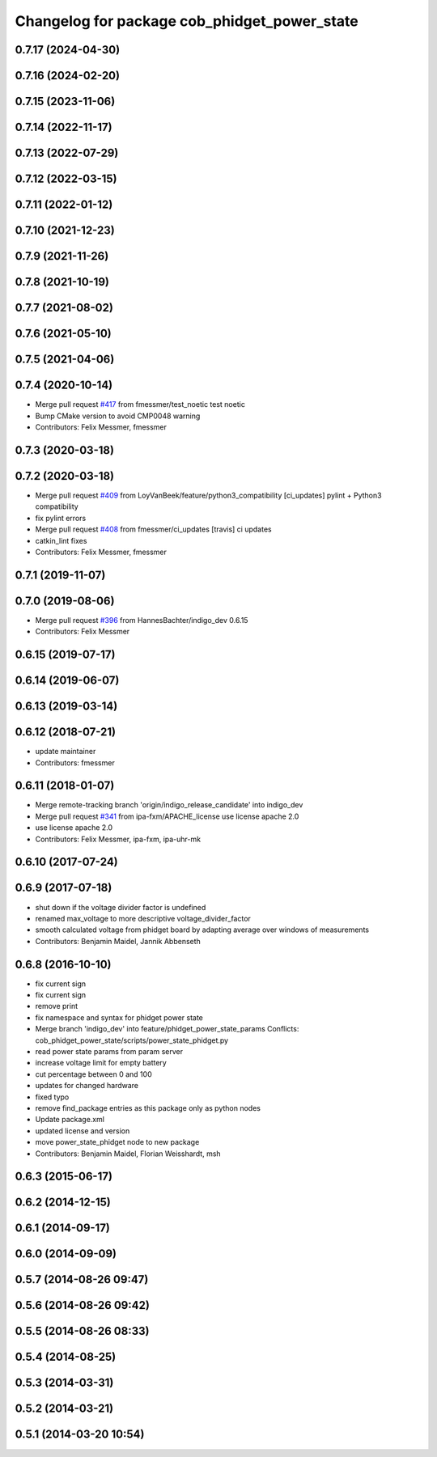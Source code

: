 ^^^^^^^^^^^^^^^^^^^^^^^^^^^^^^^^^^^^^^^^^^^^^
Changelog for package cob_phidget_power_state
^^^^^^^^^^^^^^^^^^^^^^^^^^^^^^^^^^^^^^^^^^^^^

0.7.17 (2024-04-30)
-------------------

0.7.16 (2024-02-20)
-------------------

0.7.15 (2023-11-06)
-------------------

0.7.14 (2022-11-17)
-------------------

0.7.13 (2022-07-29)
-------------------

0.7.12 (2022-03-15)
-------------------

0.7.11 (2022-01-12)
-------------------

0.7.10 (2021-12-23)
-------------------

0.7.9 (2021-11-26)
------------------

0.7.8 (2021-10-19)
------------------

0.7.7 (2021-08-02)
------------------

0.7.6 (2021-05-10)
------------------

0.7.5 (2021-04-06)
------------------

0.7.4 (2020-10-14)
------------------
* Merge pull request `#417 <https://github.com/ipa320/cob_driver/issues/417>`_ from fmessmer/test_noetic
  test noetic
* Bump CMake version to avoid CMP0048 warning
* Contributors: Felix Messmer, fmessmer

0.7.3 (2020-03-18)
------------------

0.7.2 (2020-03-18)
------------------
* Merge pull request `#409 <https://github.com/ipa320/cob_driver/issues/409>`_ from LoyVanBeek/feature/python3_compatibility
  [ci_updates] pylint + Python3 compatibility
* fix pylint errors
* Merge pull request `#408 <https://github.com/ipa320/cob_driver/issues/408>`_ from fmessmer/ci_updates
  [travis] ci updates
* catkin_lint fixes
* Contributors: Felix Messmer, fmessmer

0.7.1 (2019-11-07)
------------------

0.7.0 (2019-08-06)
------------------
* Merge pull request `#396 <https://github.com/ipa320/cob_driver/issues/396>`_ from HannesBachter/indigo_dev
  0.6.15
* Contributors: Felix Messmer

0.6.15 (2019-07-17)
-------------------

0.6.14 (2019-06-07)
-------------------

0.6.13 (2019-03-14)
-------------------

0.6.12 (2018-07-21)
-------------------
* update maintainer
* Contributors: fmessmer

0.6.11 (2018-01-07)
-------------------
* Merge remote-tracking branch 'origin/indigo_release_candidate' into indigo_dev
* Merge pull request `#341 <https://github.com/ipa320/cob_driver/issues/341>`_ from ipa-fxm/APACHE_license
  use license apache 2.0
* use license apache 2.0
* Contributors: Felix Messmer, ipa-fxm, ipa-uhr-mk

0.6.10 (2017-07-24)
-------------------

0.6.9 (2017-07-18)
------------------
* shut down if the voltage divider factor is undefined
* renamed max_voltage to more descriptive voltage_divider_factor
* smooth calculated voltage from phidget board by adapting average over windows of measurements
* Contributors: Benjamin Maidel, Jannik Abbenseth

0.6.8 (2016-10-10)
------------------
* fix current sign
* fix current sign
* remove print
* fix namespace and syntax for phidget power state
* Merge branch 'indigo_dev' into feature/phidget_power_state_params
  Conflicts:
  cob_phidget_power_state/scripts/power_state_phidget.py
* read power state params from param server
* increase voltage limit for empty battery
* cut percentage between 0 and 100
* updates for changed hardware
* fixed typo
* remove find_package entries as this package only as python nodes
* Update package.xml
* updated license and version
* move power_state_phidget node to new package
* Contributors: Benjamin Maidel, Florian Weisshardt, msh

0.6.3 (2015-06-17)
------------------

0.6.2 (2014-12-15)
------------------

0.6.1 (2014-09-17)
------------------

0.6.0 (2014-09-09)
------------------

0.5.7 (2014-08-26 09:47)
------------------------

0.5.6 (2014-08-26 09:42)
------------------------

0.5.5 (2014-08-26 08:33)
------------------------

0.5.4 (2014-08-25)
------------------

0.5.3 (2014-03-31)
------------------

0.5.2 (2014-03-21)
------------------

0.5.1 (2014-03-20 10:54)
------------------------
